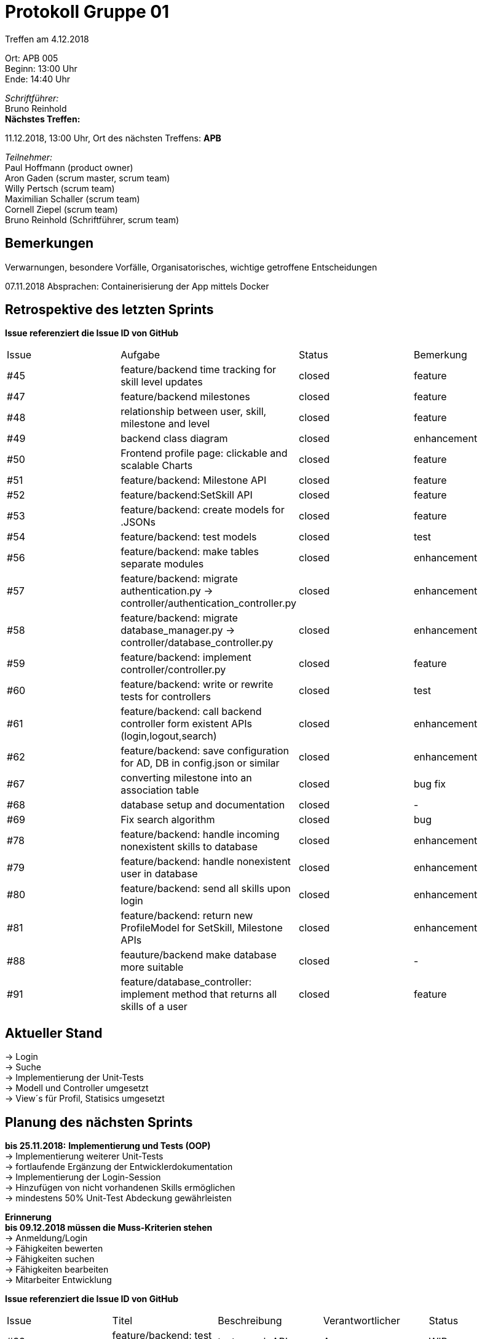= Protokoll Gruppe 01

Treffen am 4.12.2018

Ort:      APB 005 +
Beginn:   13:00 Uhr +
Ende:     14:40 Uhr

__Schriftführer:__ +
Bruno Reinhold +
*Nächstes Treffen:* +

11.12.2018, 13:00 Uhr,  Ort des nächsten Treffens: *APB*

__Teilnehmer:__ +
//Tabellarisch oder Aufzählung, Kennzeichnung von Teilnehmern mit besonderer Rolle (z.B. Kunde)
Paul Hoffmann (product owner) +
Aron Gaden (scrum master, scrum team) +
Willy Pertsch (scrum team) +
Maximilian Schaller (scrum team) +
Cornell Ziepel (scrum team) +
Bruno Reinhold (Schriftführer, scrum team) +

== Bemerkungen
Verwarnungen, besondere Vorfälle, Organisatorisches, wichtige getroffene Entscheidungen +

07.11.2018  Absprachen: Containerisierung der App mittels Docker  +


== Retrospektive des letzten Sprints
*Issue referenziert die Issue ID von GitHub*
// Wie ist der Status der im letzten Sprint erstellten Issues/verteilten Aufgaben?

// See http://asciidoctor.org/docs/user-manual/=tables
[option="headers"]
|===
|Issue |Aufgabe |Status |Bemerkung
|#45|feature/backend time tracking for skill level updates|closed|feature
|#47|feature/backend milestones|closed|feature
|#48|relationship between user, skill, milestone and level|closed|feature
|#49|backend class diagram|closed|enhancement
|#50|Frontend profile page: clickable and scalable Charts|closed|feature
|#51|feature/backend: Milestone API|closed|feature
|#52|feature/backend:SetSkill API|closed|feature
|#53|feature/backend: create models for .JSONs|closed|feature
|#54|feature/backend: test models|closed|test
|#56|feature/backend: make tables separate modules|closed|enhancement
|#57|feature/backend: migrate authentication.py -> controller/authentication_controller.py|closed|enhancement
|#58|feature/backend: migrate database_manager.py -> controller/database_controller.py|closed|enhancement
|#59|feature/backend: implement controller/controller.py|closed|feature
|#60|feature/backend: write or rewrite tests for controllers|closed|test
|#61|feature/backend: call backend controller form existent APIs (login,logout,search)|closed|enhancement
|#62|feature/backend: save configuration for AD, DB in config.json or similar|closed|enhancement
|#67|converting milestone into an association table|closed|bug fix
|#68|database setup and documentation|closed|-
|#69|Fix search algorithm|closed|bug
|#78|feature/backend: handle incoming nonexistent skills to database|closed|enhancement
|#79|feature/backend: handle nonexistent user in database|closed|enhancement
|#80|feature/backend: send all skills upon login|closed|enhancement
|#81|feature/backend: return new ProfileModel for SetSkill, Milestone APIs|closed|enhancement
|#88|feauture/backend make database more suitable|closed|-
|#91|feature/database_controller: implement method that returns all skills of a user|closed|feature
|===


== Aktueller Stand +
-> Login +
-> Suche +
-> Implementierung der Unit-Tests +
-> Modell und Controller umgesetzt +
-> View´s für Profil, Statisics umgesetzt +



== Planung des nächsten Sprints + 
*bis 25.11.2018:* 
*Implementierung und Tests (OOP)* +
-> Implementierung weiterer Unit-Tests + 
-> fortlaufende Ergänzung der Entwicklerdokumentation + 
-> Implementierung der Login-Session +
-> Hinzufügen von nicht vorhandenen Skills ermöglichen +
-> mindestens 50%  Unit-Test Abdeckung gewährleisten +


*Erinnerung* +
*bis 09.12.2018 müssen die Muss-Kriterien stehen* +
-> Anmeldung/Login +
-> Fähigkeiten bewerten +
-> Fähigkeiten suchen + 
-> Fähigkeiten bearbeiten +
-> Mitarbeiter Entwicklung +


*Issue referenziert die Issue ID von GitHub*

// See http://asciidoctor.org/docs/user-manual/=tables
[option="headers"]
|===
|Issue |Titel |Beschreibung |Verantwortlicher |Status
|#33 | feature/backend: test search API | test search API | Aron | WIP
|#34 | feature/backend: test search implementation in database_manager |test search implementation in database_manager| Aron | WIP
|#45 | feature/backend time tracking for skill level updates |time tracking for skill level updates |Aron, Willy, Bruno | WIP
|#55 |feature/backend: write or rewrite tests for APIs|test|Aron|WIP
|#66|feature/profil: implement skill structure shown to the user|implement skill structure shown to the user|Max, Cornell|WIP
|#71|feature/backend database_controller get_milestone|feature|Willy,Aron|WIP
|#72|feature/profil: update rest connection to new standart|update rest connection to new standart|Cornell|WIP
|#73|feature/backend: create session tokens|feature|Bruno|WIP
|#74|feature/database: populate database automatically|feature|Willy| WIP
|#75|feature/database: use in-memory database (for testing)|feature|Willy|WIP
|#76|feature/integration: add level to milestone|enhacement|Willy, Aron|WIP
|#77|feature/frontend: add nonexistent skills to database|feature|Max|WIP
|#83|feature/profil update search and it's rest connection including structure in store|update search and it's rest connection including structure in store|Cornell|WIP
|#84|feature/ profile update login and logout rest connection|profile update login and logout rest connection|Cornell|WIP
|#85|feature/profil implement rest connection /skill and structure skills in state|implement rest connection /skill and structure skills in state|Cornell|WIP
|#86|feature / profil implement rest connection /milestone and data structure for milestones in state|profil implement|Cornell|WIP
|#92|feature/backend: add skills to fitting category when adding it to database|enhancement, wontfix|-|-
|#93|feature/backend: extract name from user that exists in Active Directory, but not in database|enhancement|Bruno, Aron|WIP
|#94|feature/integration: update ProfileModel to contain forename, surname|enhancement|Cornell, Aron|WIP
|#95|feature/backend: extract full name of user from Active Directory|enhancement|Bruno, Aron|WIP
|#97|feature/integration: update list of all skills periodically|wontfix|-|-
|#99|feature/backend: don't call json.dumps() recursively|getting rid of multiple backslashes|Aron|WIP
|#100|feature/profil edit a variable number of skills|feature|Max|WIP
|#101|feature/profil implement conncetion between search results and profile view|implement conncetion between search results and profile view|Max, Cornell|WIP
|#102|design: update backend class diagram to reflect changed models|documentation|Aron|WIP
